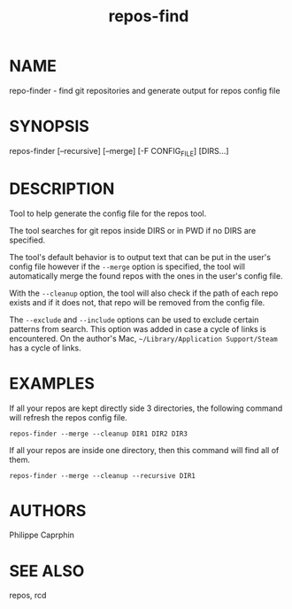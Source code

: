 #+TITLE:repos-find

* NAME

repo-finder - find git repositories and generate output for repos config file

* SYNOPSIS

repos-finder [--recursive] [--merge] [-F CONFIG_FILE] [DIRS...]

* DESCRIPTION

Tool to help generate the config file for the repos tool.

The tool searches for git repos inside DIRS or in PWD if no DIRS are specified.

The tool's default behavior is to output text that can be put in the user's
config file however if the =--merge= option is specified, the tool will automatically
merge the found repos with the ones in the user's config file.

With the =--cleanup= option, the tool will also check if the path of each repo
exists and if it does not, that repo will be removed from the config file.

The =--exclude= and =--include= options can be used to exclude certain patterns
from search.  This option was added in case a cycle of links is encountered.  On
the author's Mac, =~/Library/Application Support/Steam= has a cycle of links.

* EXAMPLES

If all your repos are kept directly side 3 directories, the following command will refresh
the repos config file.
#+begin_src
repos-finder --merge --cleanup DIR1 DIR2 DIR3
#+end_src

If all your repos are inside one directory, then this command will find all of
them.
#+begin_src
repos-finder --merge --cleanup --recursive DIR1
#+end_src

* AUTHORS

Philippe Caprphin

* SEE ALSO

repos, rcd
